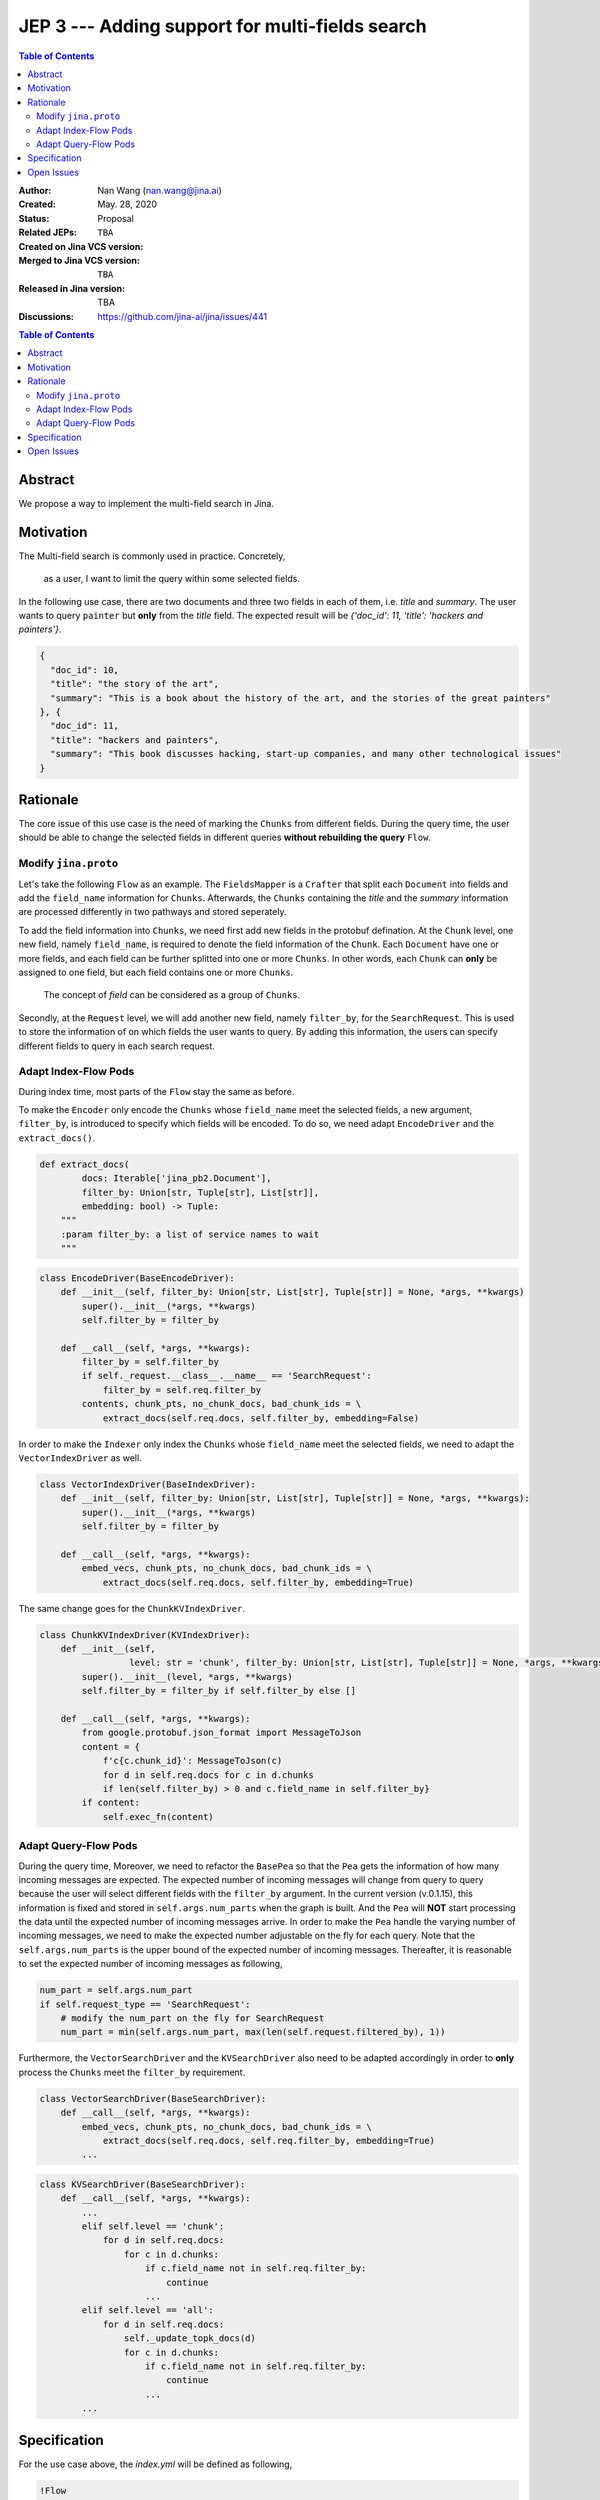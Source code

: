 JEP 3 --- Adding support for multi-fields search
=================================================================

.. contents:: Table of Contents
   :depth: 3


:Author: Nan Wang (nan.wang@jina.ai)
:Created: May. 28, 2020
:Status: Proposal
:Related JEPs:
:Created on Jina VCS version: ``TBA``
:Merged to Jina VCS version: ``TBA``
:Released in Jina version: TBA
:Discussions: https://github.com/jina-ai/jina/issues/441

.. contents:: Table of Contents
   :depth: 2

Abstract
--------

We propose a way to implement the multi-field search in Jina.

Motivation
---------
The Multi-field search is commonly used in practice. Concretely,

.. highlights::
    as a user, I want to limit the query within some selected fields.

In the following use case, there are two documents and three two fields in each of them, i.e. `title` and `summary`.
The user wants to query ``painter`` but **only** from the `title` field. The expected result will be `{'doc_id': 11, 'title': 'hackers and painters'}`.

.. highlight:: json
.. code-block:: json

    {
      "doc_id": 10,
      "title": "the story of the art",
      "summary": "This is a book about the history of the art, and the stories of the great painters"
    }, {
      "doc_id": 11,
      "title": "hackers and painters",
      "summary": "This book discusses hacking, start-up companies, and many other technological issues"
    }


Rationale
---------
The core issue of this use case is the need of marking the ``Chunks`` from different fields.
During the query time,
the user should be able to change the selected fields in different queries **without rebuilding the query** ``Flow``.

Modify ``jina.proto``
^^^^^^^^^^^^^^^^^^^^^

Let's take the following ``Flow`` as an example.
The ``FieldsMapper`` is a ``Crafter`` that split each ``Document`` into fields and add the  ``field_name`` information for ``Chunks``.
Afterwards, the ``Chunks`` containing the `title` and the `summary` information are processed differently in two pathways and stored seperately.

.. image:: JEP3-index-design.png
   :align: center
   :width: 60%

To add the field information into ``Chunks``, we need first add new fields in the protobuf defination.
At the ``Chunk`` level, one new field, namely ``field_name``, is required to denote the field information of the ``Chunk``.
Each ``Document`` have one or more fields, and each field can be further splitted into one or more ``Chunks``.
In other words, each ``Chunk`` can **only** be assigned to one field, but each field contains one or more ``Chunks``.

.. highlights::
    The concept of `field` can be considered as a group of ``Chunks``.

Secondly, at the ``Request`` level, we will add another new field, namely ``filter_by``, for the ``SearchRequest``.
This is used to store the information of on which fields the user wants to query.
By adding this information, the users can specify different fields to query in each search request.

Adapt Index-Flow Pods
^^^^^^^^^^^^^^^^^^^^^
During index time, most parts of the ``Flow`` stay the same as before.

To make the ``Encoder`` only encode the ``Chunks`` whose ``field_name`` meet the selected fields, a new argument, ``filter_by``, is introduced to specify which fields will be encoded.
To do so, we need adapt ``EncodeDriver`` and the ``extract_docs()``.

.. highlight:: python
.. code-block:: python

    def extract_docs(
            docs: Iterable['jina_pb2.Document'],
            filter_by: Union[str, Tuple[str], List[str]],
            embedding: bool) -> Tuple:
        """
        :param filter_by: a list of service names to wait
        """

.. highlight:: python
.. code-block:: python

    class EncodeDriver(BaseEncodeDriver):
        def __init__(self, filter_by: Union[str, List[str], Tuple[str]] = None, *args, **kwargs)
            super().__init__(*args, **kwargs)
            self.filter_by = filter_by

        def __call__(self, *args, **kwargs):
            filter_by = self.filter_by
            if self._request.__class__.__name__ == 'SearchRequest':
                filter_by = self.req.filter_by
            contents, chunk_pts, no_chunk_docs, bad_chunk_ids = \
                extract_docs(self.req.docs, self.filter_by, embedding=False)


In order to make the ``Indexer`` only index the ``Chunks`` whose ``field_name`` meet the selected fields, we need to adapt the ``VectorIndexDriver`` as well.

.. highlight:: python
.. code-block:: python

    class VectorIndexDriver(BaseIndexDriver):
        def __init__(self, filter_by: Union[str, List[str], Tuple[str]] = None, *args, **kwargs):
            super().__init__(*args, **kwargs)
            self.filter_by = filter_by

        def __call__(self, *args, **kwargs):
            embed_vecs, chunk_pts, no_chunk_docs, bad_chunk_ids = \
                extract_docs(self.req.docs, self.filter_by, embedding=True)


The same change goes for the ``ChunkKVIndexDriver``.

.. highlight:: python
.. code-block:: python

    class ChunkKVIndexDriver(KVIndexDriver):
        def __init__(self,
                     level: str = 'chunk', filter_by: Union[str, List[str], Tuple[str]] = None, *args, **kwargs):
            super().__init__(level, *args, **kwargs)
            self.filter_by = filter_by if self.filter_by else []

        def __call__(self, *args, **kwargs):
            from google.protobuf.json_format import MessageToJson
            content = {
                f'c{c.chunk_id}': MessageToJson(c)
                for d in self.req.docs for c in d.chunks
                if len(self.filter_by) > 0 and c.field_name in self.filter_by}
            if content:
                self.exec_fn(content)


Adapt Query-Flow Pods
^^^^^^^^^^^^^^^^^^^^^

During the query time,
Moreover, we need to refactor the ``BasePea`` so that the ``Pea`` gets the information of how many incoming messages are expected.
The expected number of incoming messages will change from query to query because the user will select different fields with the ``filter_by`` argument.
In the current version (v.0.1.15), this information is fixed and stored in ``self.args.num_parts`` when the graph is built.
And the ``Pea`` will **NOT** start processing the data until the expected number of incoming messages arrive.
In order to make the ``Pea`` handle the varying number of incoming messages, we need to make the expected number adjustable on the fly for each query.
Note that the ``self.args.num_parts`` is the upper bound of the expected number of incoming messages.
Thereafter, it is reasonable to set the expected number of incoming messages as following,

.. highlight:: python
.. code-block:: python

        num_part = self.args.num_part
        if self.request_type == 'SearchRequest':
            # modify the num_part on the fly for SearchRequest
            num_part = min(self.args.num_part, max(len(self.request.filtered_by), 1))

Furthermore, the ``VectorSearchDriver`` and the ``KVSearchDriver`` also need to be adapted accordingly in order to **only** process the ``Chunks`` meet the ``filter_by`` requirement.

.. highlight:: python
.. code-block:: python

    class VectorSearchDriver(BaseSearchDriver):
        def __call__(self, *args, **kwargs):
            embed_vecs, chunk_pts, no_chunk_docs, bad_chunk_ids = \
                extract_docs(self.req.docs, self.req.filter_by, embedding=True)
            ...


.. highlight:: python
.. code-block:: python

    class KVSearchDriver(BaseSearchDriver):
        def __call__(self, *args, **kwargs):
            ...
            elif self.level == 'chunk':
                for d in self.req.docs:
                    for c in d.chunks:
                        if c.field_name not in self.req.filter_by:
                            continue
                        ...
            elif self.level == 'all':
                for d in self.req.docs:
                    self._update_topk_docs(d)
                    for c in d.chunks:
                        if c.field_name not in self.req.filter_by:
                            continue
                        ...
            ...


Specification
-------------

For the use case above, the `index.yml` will be defined as following,

.. highlight:: yaml
.. code-block:: yaml

    !Flow
    pods:
      fields_mapper:
        uses: mapper.yml
      title_encoder:
        uses: title_encoder.yml
        needs: fields_mapper
      sum_encoder:
        uses: sum_encoder.yml
        needs: fields_mapper
      title_indexer:
        uses: title_indexer.yml
        needs: title_encoder
      sum_indexer:
        uses: sum_indexer.yml
        needs: sum_encoder
      join:
        needs:
          - title_indexer
          - sum_indexer

And the `mapper.yml` will be defined as below,

.. highlight:: yaml
.. code-block:: yaml

    !FilterMapper
    requests:
      on:
        [SearchRequest, IndexRequest]:
          - !MapperDriver
            with:
              method: craft
              mapping: {'title': 'title', 'summary': 'summ'}

The `sum_encoder.yml` is as below,

.. highlight:: yaml
.. code-block:: yaml

    !AnotherTextEncoder
    requests:
      on:
        [SearchRequest, IndexRequest]:
          - !EncodeDriver
            with:
              method: encode
              filter_by: summ

The `sum_indexer.yml` is as below,

.. highlight:: yaml
.. code-block:: yaml

    !ChunkIndexer
    components:
      - !NumpyIndexer
        with:
          index_filename: vec.gz
      - !BasePbIndexer
        with:
          index_filename: chunk.gz
    requests:
      on:
        IndexRequest:
          - !VectorIndexDriver
            with:
              executor: NumpyIndexer
              filter_by: summ
          - !PruneDriver {}
          - !KVIndexDriver
            with:
              executor: BasePbIndexer
              filter_by: summ
        SearchRequest:
          - !VectorSearchDriver
            with:
              executor: NumpyIndexer
              filter_by: summ
          - !PruneDriver {}
          - !KVSearchDriver
            with:
              executor: BasePbIndexer
              filter_by: summ


To send the request, one can specify the `filter_by` argument as below,

.. highlight:: python
.. code-block:: python

        with flow.build() as fl:
            fl.search(read_data_fn, callback=call_back_fn, filter_by=['title',])


Open Issues
-----------

This use case can be further extened to the multi-modality search by extending the ``filter_by`` to accepting the ``mimitype``.